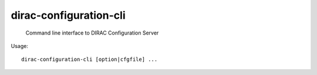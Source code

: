 ==============================
dirac-configuration-cli
==============================

  Command line interface to DIRAC Configuration Server

Usage::

  dirac-configuration-cli [option|cfgfile] ... 

